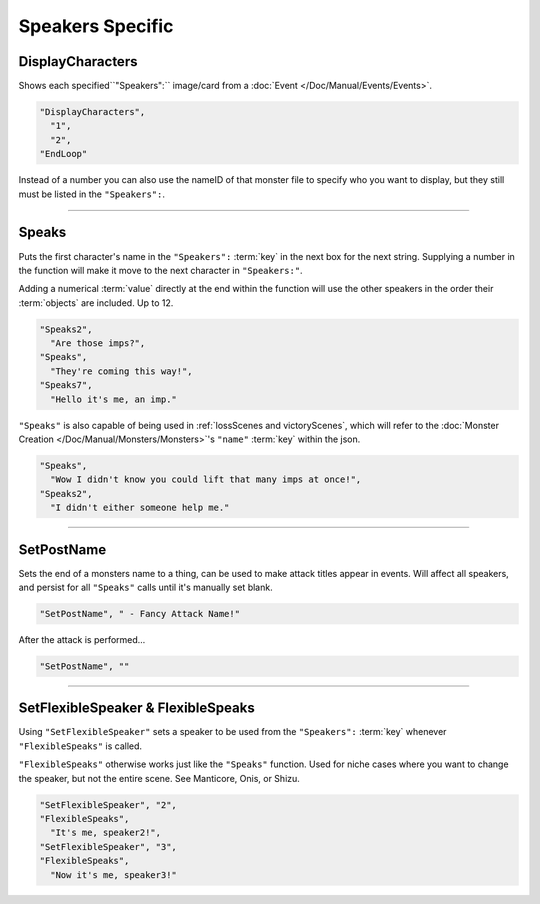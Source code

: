 **Speakers Specific**
=======================

.. seealso:: 

  This page contains functions in direct relation to the :ref:`SpeakersCreation` key. See the hyperlink for more information on the :term:`keys` themselves.

  Additionally, see :doc:`Dialogue </Doc/Functions/General/Dialogue>` for functions independent of the :ref:`SpeakersCreation` key.

.. _DisplayCharactersFunc:

**DisplayCharacters**
----------------------
Shows each specified``"Speakers":`` image/card from a :doc:`Event </Doc/Manual/Events/Events>`.

.. code-block:: javascript

  "DisplayCharacters",
    "1",
    "2",
  "EndLoop"

Instead of a number you can also use the nameID of that monster file to specify who you want to display, but they still must be listed in the ``"Speakers":``.

----

.. _SpeaksFunc:

**Speaks**
-----------
Puts the first character's name in the ``"Speakers":`` :term:`key` in the next box for the next string.
Supplying a number in the function will make it move to the next character in ``"Speakers:"``.

Adding a numerical :term:`value` directly at the end within the function will use the other speakers in the order their :term:`objects` are included. Up to 12.

.. code-block:: javascript

  "Speaks2",
    "Are those imps?",
  "Speaks",
    "They're coming this way!",
  "Speaks7",
    "Hello it's me, an imp."


``"Speaks"`` is also capable of being used in :ref:`lossScenes and victoryScenes`, which will refer to the :doc:`Monster Creation </Doc/Manual/Monsters/Monsters>`'s ``"name"`` :term:`key` within the json.

.. code-block:: javascript

  "Speaks",
    "Wow I didn't know you could lift that many imps at once!",
  "Speaks2",
    "I didn't either someone help me."

----

**SetPostName**
----------------
Sets the end of a monsters name to a thing, can be used to make attack titles appear in events. Will affect all speakers, and persist for all ``"Speaks"`` calls until it's manually set blank.

.. code-block:: javascript

  "SetPostName", " - Fancy Attack Name!"

After the attack is performed...

.. code-block:: javascript

  "SetPostName", ""

----

**SetFlexibleSpeaker & FlexibleSpeaks**
----------------------------------------
Using ``"SetFlexibleSpeaker"`` sets a speaker to be used from the ``"Speakers":`` :term:`key` whenever ``"FlexibleSpeaks"`` is called.

``"FlexibleSpeaks"`` otherwise works just like the ``"Speaks"`` function. Used for niche cases where you want to change the speaker, but not the entire scene.
See Manticore, Onis, or Shizu.

.. code-block:: javascript

  "SetFlexibleSpeaker", "2",
  "FlexibleSpeaks",
    "It's me, speaker2!",
  "SetFlexibleSpeaker", "3",
  "FlexibleSpeaks",
    "Now it's me, speaker3!"
